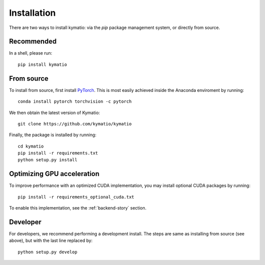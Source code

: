 Installation
************

There are two ways to install kymatio: via the `pip` package management system, or directly from source.


Recommended
===========

In a shell, please run::

    pip install kymatio
    

From source
===========

To install from source, first install `PyTorch <https://pytorch.org/>`_. This is most easily achieved inside the Anaconda enviroment by running::

    conda install pytorch torchvision -c pytorch

We then obtain the latest version of Kymatio::

    git clone https://github.com/kymatio/kymatio

Finally, the package is installed by running::

    cd kymatio
    pip install -r requirements.txt
    python setup.py install


Optimizing GPU acceleration
===========================

To improve performance with an optimized CUDA implementation, you may install optional CUDA packages by running::

    pip install -r requirements_optional_cuda.txt

To enable this implementation, see the :ref:`backend-story` section.


Developer
=========

For developers, we recommend performing a development install. The steps are
same as installing from source (see above), but with the last line replaced
by::

    python setup.py develop
